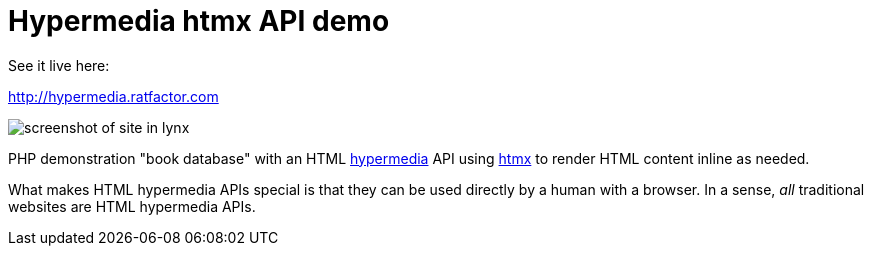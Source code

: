 = Hypermedia htmx API demo

See it live here:

http://hypermedia.ratfactor.com

image::static/lynx.png[screenshot of site in lynx]

PHP demonstration "book database" with an HTML
https://en.wikipedia.org/wiki/Hypermedia[hypermedia] API using
https://htmx.org/[htmx] to render HTML content inline as needed.

What makes HTML hypermedia APIs special is that they can be used
directly by a human with a browser. In a sense, _all_ traditional
websites are HTML hypermedia APIs.

